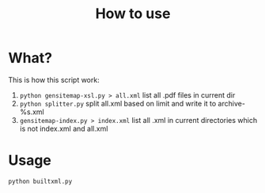 #+TITLE: How to use


* What?
  This is how this script work:
  1) =python gensitemap-xsl.py > all.xml=
	 list all .pdf files in current dir
  2) =python splitter.py=
	 split all.xml based on limit and write it to archive-%s.xml
  3) =gensitemap-index.py > index.xml=
	 list all .xml in current directories which is not index.xml and all.xml
* Usage
  #+BEGIN_SRC sh
    python builtxml.py
  #+END_SRC

